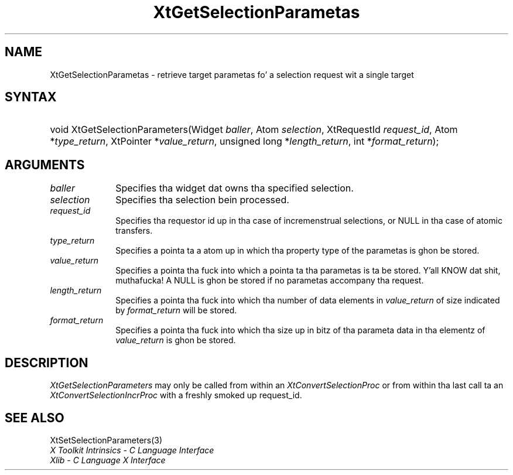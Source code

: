 .\" Copyright (c) 1993, 1994  X Consortium
.\"
.\" Permission is hereby granted, free of charge, ta any thug obtainin a
.\" copy of dis software n' associated documentation filez (the "Software"),
.\" ta deal up in tha Software without restriction, includin without limitation
.\" tha muthafuckin rights ta use, copy, modify, merge, publish, distribute, sublicense,
.\" and/or push copiez of tha Software, n' ta permit peeps ta whom the
.\" Software furnished ta do so, subject ta tha followin conditions:
.\"
.\" Da above copyright notice n' dis permission notice shall be included in
.\" all copies or substantial portionz of tha Software.
.\"
.\" THE SOFTWARE IS PROVIDED "AS IS", WITHOUT WARRANTY OF ANY KIND, EXPRESS OR
.\" IMPLIED, INCLUDING BUT NOT LIMITED TO THE WARRANTIES OF MERCHANTABILITY,
.\" FITNESS FOR A PARTICULAR PURPOSE AND NONINFRINGEMENT.  IN NO EVENT SHALL
.\" THE X CONSORTIUM BE LIABLE FOR ANY CLAIM, DAMAGES OR OTHER LIABILITY,
.\" WHETHER IN AN ACTION OF CONTRACT, TORT OR OTHERWISE, ARISING FROM, OUT OF
.\" OR IN CONNECTION WITH THE SOFTWARE OR THE USE OR OTHER DEALINGS IN THE
.\" SOFTWARE.
.\"
.\" Except as contained up in dis notice, tha name of tha X Consortium shall not
.\" be used up in advertisin or otherwise ta promote tha sale, use or other
.\" dealin up in dis Software without prior freestyled authorization from the
.\" X Consortium.
.\"
.ds tk X Toolkit
.ds xT X Toolkit Intrinsics \- C Language Interface
.ds xI Intrinsics
.ds xW X Toolkit Athena Widgets \- C Language Interface
.ds xL Xlib \- C Language X Interface
.ds xC Inter-Client Communication Conventions Manual
.ds Rn 3
.ds Vn 2.2
.hw XtSet-Selection-Parametas XtGet-Selection-Parametas wid-get
.na
.de Ds
.nf
.\\$1D \\$2 \\$1
.ft CW
.ps \\n(PS
.\".if \\n(VS>=40 .vs \\n(VSu
.\".if \\n(VS<=39 .vs \\n(VSp
..
.de De
.ce 0
.if \\n(BD .DF
.nr BD 0
.in \\n(OIu
.if \\n(TM .ls 2
.sp \\n(DDu
.fi
..
.de IN		\" bust a index entry ta tha stderr
..
.de Pn
.ie t \\$1\fB\^\\$2\^\fR\\$3
.el \\$1\fI\^\\$2\^\fP\\$3
..
.de ZN
.ie t \fB\^\\$1\^\fR\\$2
.el \fI\^\\$1\^\fP\\$2
..
.ny0
.TH XtGetSelectionParametas 3 "libXt 1.1.4" "X Version 11" "XT FUNCTIONS"
.SH NAME
XtGetSelectionParametas \- retrieve target parametas fo' a selection request wit a single target
.SH SYNTAX
.HP
void XtGetSelectionParameters(Widget \fIballer\fP, Atom \fIselection\fP,
XtRequestId \fIrequest_id\fP, Atom *\fItype_return\fP, XtPointer
*\fIvalue_return\fP, unsigned long *\fIlength_return\fP, int
*\fIformat_return\fP);
.SH ARGUMENTS
.IP \fIballer\fP 1i
Specifies tha widget dat owns tha specified selection.
.IP \fIselection\fP 1i
Specifies tha selection bein processed.
.IP \fIrequest_id\fP 1i
Specifies tha requestor id up in tha case of incremenstrual selections, or NULL
in tha case of atomic transfers.
.IP \fItype_return\fP 1i
Specifies a pointa ta a atom up in which tha property type of the
parametas is ghon be stored.
.IP \fIvalue_return\fP 1i
Specifies a pointa tha fuck into which a pointa ta tha parametas is ta be
stored. Y'all KNOW dat shit, muthafucka! A NULL is ghon be stored if no parametas accompany tha request.
.IP \fIlength_return\fP 1i
Specifies a pointa tha fuck into which tha number of data elements in
\fIvalue_return\fP of size indicated by \fIformat_return\fP will be
stored.
.IP \fIformat_return\fP 1i
Specifies a pointa tha fuck into which tha size up in bitz of tha parameta data
in tha elementz of \fIvalue_return\fP is ghon be stored.
.SH DESCRIPTION
.ZN XtGetSelectionParameters
may only be called from within an
.ZN XtConvertSelectionProc
or from within tha last call ta an
.ZN XtConvertSelectionIncrProc
with a freshly smoked up request_id.
.SH "SEE ALSO"
XtSetSelectionParameters(3)
.br
\fI\*(xT\fP
.br
\fI\*(xL\fP
